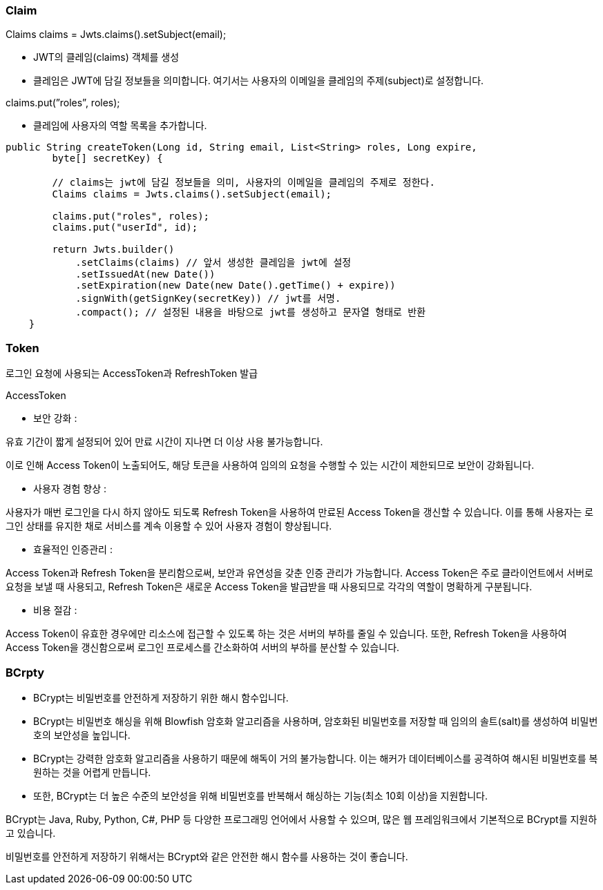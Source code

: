 ### Claim

Claims claims = Jwts.claims().setSubject(email);

- JWT의 클레임(claims) 객체를 생성
- 클레임은 JWT에 담길 정보들을 의미합니다. 여기서는 사용자의 이메일을 클레임의 주제(subject)로 설정합니다.

claims.put(”roles”, roles);

- 클레임에 사용자의 역할 목록을 추가합니다.

```java
public String createToken(Long id, String email, List<String> roles, Long expire,
        byte[] secretKey) {

        // claims는 jwt에 담길 정보들을 의미, 사용자의 이메일을 클레임의 주제로 정한다.
        Claims claims = Jwts.claims().setSubject(email);

        claims.put("roles", roles);
        claims.put("userId", id);

        return Jwts.builder()
            .setClaims(claims) // 앞서 생성한 클레임을 jwt에 설정
            .setIssuedAt(new Date())
            .setExpiration(new Date(new Date().getTime() + expire))
            .signWith(getSignKey(secretKey)) // jwt를 서명.
            .compact(); // 설정된 내용을 바탕으로 jwt를 생성하고 문자열 형태로 반환
    }
```

### Token

로그인 요청에 사용되는 AccessToken과 RefreshToken  발급

AccessToken

- 보안 강화 :

유효 기간이 짧게 설정되어 있어 만료 시간이 지나면 더 이상 사용 불가능합니다.

이로 인해 Access Token이 노출되어도, 해당 토큰을 사용하여 임의의 요청을 수행할 수 있는 시간이 제한되므로 보안이 강화됩니다.

- 사용자 경험 향상 :

사용자가 매번 로그인을 다시 하지 않아도 되도록 Refresh Token을 사용하여 만료된 Access Token을 갱신할 수 있습니다. 이를 통해 사용자는 로그인 상태를 유지한 채로 서비스를 계속 이용할 수 있어 사용자 경험이 향상됩니다.

- 효율적인 인증관리 :

Access Token과 Refresh Token을 분리함으로써, 보안과 유연성을 갖춘 인증 관리가 가능합니다. Access Token은 주로 클라이언트에서 서버로 요청을 보낼 때 사용되고, Refresh Token은 새로운 Access Token을 발급받을 때 사용되므로 각각의 역할이 명확하게 구분됩니다.

- 비용 절감 :

Access Token이 유효한 경우에만 리소스에 접근할 수 있도록 하는 것은 서버의 부하를 줄일 수 있습니다. 또한, Refresh Token을 사용하여 Access Token을 갱신함으로써 로그인 프로세스를 간소화하여 서버의 부하를 분산할 수 있습니다.

### BCrpty

- BCrypt는 비밀번호를 안전하게 저장하기 위한 해시 함수입니다.
- BCrypt는 비밀번호 해싱을 위해 Blowfish 암호화 알고리즘을 사용하며, 암호화된 비밀번호를 저장할 때 임의의 솔트(salt)를 생성하여 비밀번호의 보안성을 높입니다.
- BCrypt는 강력한 암호화 알고리즘을 사용하기 때문에 해독이 거의 불가능합니다. 이는 해커가 데이터베이스를 공격하여 해시된 비밀번호를 복원하는 것을 어렵게 만듭니다.
- 또한, BCrypt는 더 높은 수준의 보안성을 위해 비밀번호를 반복해서 해싱하는 기능(최소 10회 이상)을 지원합니다.

BCrypt는 Java, Ruby, Python, C#, PHP 등 다양한 프로그래밍 언어에서 사용할 수 있으며, 많은 웹 프레임워크에서 기본적으로 BCrypt를 지원하고 있습니다.

비밀번호를 안전하게 저장하기 위해서는 BCrypt와 같은 안전한 해시 함수를 사용하는 것이 좋습니다.
